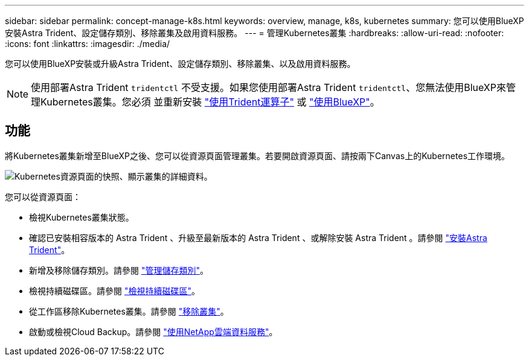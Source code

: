 ---
sidebar: sidebar 
permalink: concept-manage-k8s.html 
keywords: overview, manage, k8s, kubernetes 
summary: 您可以使用BlueXP安裝Astra Trident、設定儲存類別、移除叢集及啟用資料服務。 
---
= 管理Kubernetes叢集
:hardbreaks:
:allow-uri-read: 
:nofooter: 
:icons: font
:linkattrs: 
:imagesdir: ./media/


您可以使用BlueXP安裝或升級Astra Trident、設定儲存類別、移除叢集、以及啟用資料服務。


NOTE: 使用部署Astra Trident `tridentctl` 不受支援。如果您使用部署Astra Trident `tridentctl`、您無法使用BlueXP來管理Kubernetes叢集。您必須  並重新安裝 link:https://docs.netapp.com/us-en/trident/trident-get-started/kubernetes-deploy-operator.html["使用Trident運算子"^] 或 link:./tasks/task-k8s-manage-trident.html["使用BlueXP"]。



== 功能

將Kubernetes叢集新增至BlueXP之後、您可以從資源頁面管理叢集。若要開啟資源頁面、請按兩下Canvas上的Kubernetes工作環境。

image:screenshot-k8s-resource-page.png["Kubernetes資源頁面的快照、顯示叢集的詳細資料。"]

您可以從資源頁面：

* 檢視Kubernetes叢集狀態。
* 確認已安裝相容版本的 Astra Trident 、升級至最新版本的 Astra Trident 、或解除安裝 Astra Trident 。請參閱 link:./task/task-k8s-manage-trident.html["安裝Astra Trident"]。
* 新增及移除儲存類別。請參閱 link:./task/task-k8s-manage-storage-classes.html["管理儲存類別"]。
* 檢視持續磁碟區。請參閱 link:./task/task-k8s-manage-persistent-volumes.html["檢視持續磁碟區"]。
* 從工作區移除Kubernetes叢集。請參閱 link:./task/task-k8s-manage-remove-cluster.html["移除叢集"]。
* 啟動或檢視Cloud Backup。請參閱 link:./task/task-kubernetes-enable-services.html["使用NetApp雲端資料服務"]。

